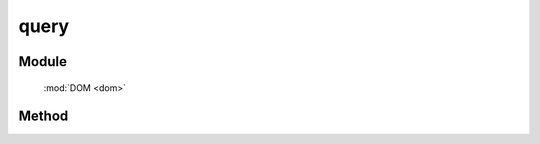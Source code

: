 ﻿.. currentmodule:: dom

query
===============================================

Module
-----------------------------------------------

  :mod:`DOM <dom>`

Method
-----------------------------------------------

.. function:: query

    | static Array<HTMLElement> **query** (selector [,context=document])
    | 获取符合选择器的所有元素.
    
    :param string|HTMLCollection|Array<HTMLElement> selector: 字符串格式参见 :ref:`KISSY selector <dom-selector>` 
    :param string|HTMLCollection|Array<HTMLElement> context: 选择器参考上下文,.
    

        ``context`` 限制同 ``selector`` 相同.
        
    :returns: 符合选择器字符串的 dom 节点数组
    

    注意 ``context`` 的取值

    .. raw:: html

        <iframe width="100%" height="135" class="iframe-demo" src="../../../static/api/core/dom/query.html"></iframe>

    .. literalinclude:: /_static/api/core/dom/query.html
           :language: html


